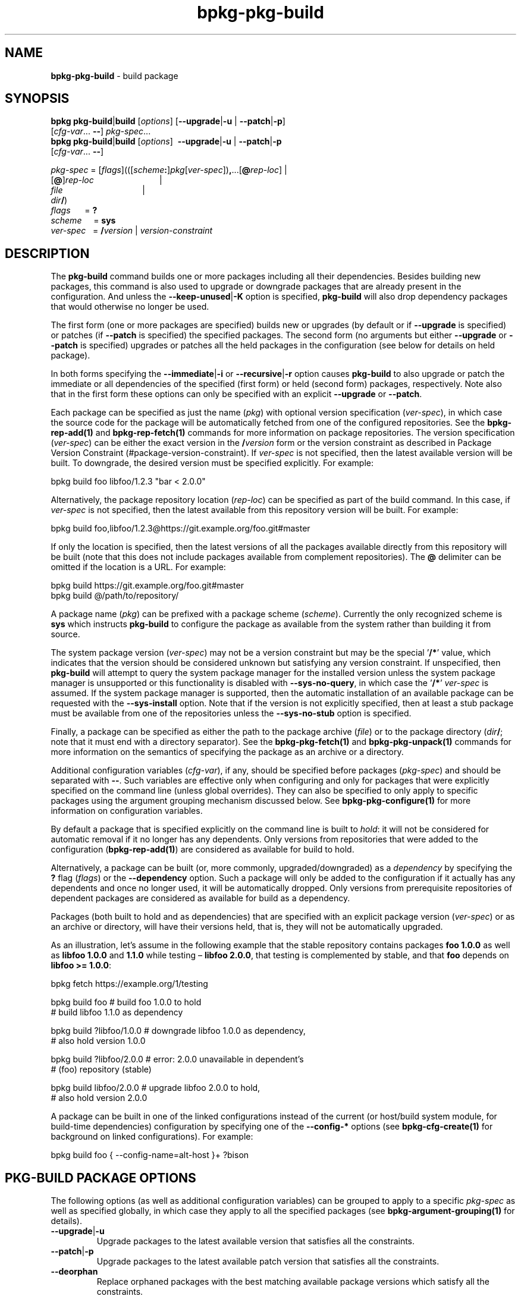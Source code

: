 .\" Process this file with
.\" groff -man -Tascii bpkg-pkg-build.1
.\"
.TH bpkg-pkg-build 1 "June 2024" "bpkg 0.17.0"
.SH NAME
\fBbpkg-pkg-build\fR \- build package
.SH "SYNOPSIS"
.PP
\fBbpkg pkg-build\fR|\fBbuild\fR [\fIoptions\fR] [\fB--upgrade\fR|\fB-u\fR |
\fB--patch\fR|\fB-p\fR]
.br
\ \ \ \ \ \ \ \ \ \ \ \ \ \ \ \ \ \ \ \ \ [\fIcfg-var\fR\.\.\. \fB--\fR]
\fIpkg-spec\fR\.\.\.
.br
\fBbpkg pkg-build\fR|\fBbuild\fR [\fIoptions\fR] \ \fB--upgrade\fR|\fB-u\fR |
\fB--patch\fR|\fB-p\fR
.br
\ \ \ \ \ \ \ \ \ \ \ \ \ \ \ \ \ \ \ \ \ [\fIcfg-var\fR\.\.\. \fB--\fR]\fR
.PP
\fIpkg-spec\fR =
[\fIflags\fR](([\fIscheme\fR\fB:\fR]\fIpkg\fR[\fIver-spec\fR])\fB,\fR\.\.\.[\fB@\fR\fIrep-loc\fR]
| 
.br
\ \ \ \ \ \ \ \ \ \ \ \ \ \ \ \ \ \ \ [\fB@\fR]\fIrep-loc\fR \ \ \ \ \ \ \ \ \
\ \ \ \ \ \ \ \ \ \ \ \ \ \ \ \ \ \ \ | 
.br
\ \ \ \ \ \ \ \ \ \ \ \ \ \ \ \ \ \ \ \fIfile\fR \ \ \ \ \ \ \ \ \ \ \ \ \ \ \
\ \ \ \ \ \ \ \ \ \ \ \ \ \ \ \ \ \ \ | 
.br
\ \ \ \ \ \ \ \ \ \ \ \ \ \ \ \ \ \ \ \fIdir\fR\fB/\fR)
.br
\fIflags\fR\ \ \ \ \ \ = \fB?\fR
.br
\fIscheme\fR \ \ \ \ = \fBsys\fR
.br
\fIver-spec\fR\ \ \ = \fB/\fR\fIversion\fR | \fIversion-constraint\fR\fR
.SH "DESCRIPTION"
.PP
The \fBpkg-build\fR command builds one or more packages including all their
dependencies\. Besides building new packages, this command is also used to
upgrade or downgrade packages that are already present in the configuration\.
And unless the \fB--keep-unused\fR|\fB-K\fR\fR option is specified,
\fBpkg-build\fR will also drop dependency packages that would otherwise no
longer be used\.
.PP
The first form (one or more packages are specified) builds new or upgrades (by
default or if \fB--upgrade\fR is specified) or patches (if \fB--patch\fR is
specified) the specified packages\. The second form (no arguments but either
\fB--upgrade\fR or \fB--patch\fR is specified) upgrades or patches all the
held packages in the configuration (see below for details on held package)\.
.PP
In both forms specifying the \fB--immediate\fR|\fB-i\fR\fR or
\fB--recursive\fR|\fB-r\fR\fR option causes \fBpkg-build\fR to also upgrade or
patch the immediate or all dependencies of the specified (first form) or held
(second form) packages, respectively\. Note also that in the first form these
options can only be specified with an explicit \fB--upgrade\fR or
\fB--patch\fR\.
.PP
Each package can be specified as just the name (\fIpkg\fR) with optional
version specification (\fIver-spec\fR), in which case the source code for the
package will be automatically fetched from one of the configured
repositories\. See the \fBbpkg-rep-add(1)\fP and \fBbpkg-rep-fetch(1)\fP
commands for more information on package repositories\. The version
specification (\fIver-spec\fR) can be either the exact version in the
\fB/\fR\fIversion\fR\fR form or the version constraint as described in Package
Version Constraint (#package-version-constraint)\. If \fIver-spec\fR is not
specified, then the latest available version will be built\. To downgrade, the
desired version must be specified explicitly\. For example:
.PP
.nf
bpkg build foo libfoo/1\.2\.3 "bar < 2\.0\.0"
.fi
.PP
Alternatively, the package repository location (\fIrep-loc\fR) can be
specified as part of the build command\. In this case, if \fIver-spec\fR is
not specified, then the latest available from this repository version will be
built\. For example:
.PP
.nf
bpkg build foo,libfoo/1\.2\.3@https://git\.example\.org/foo\.git#master
.fi
.PP
If only the location is specified, then the latest versions of all the
packages available directly from this repository will be built (note that this
does not include packages available from complement repositories)\. The
\fB@\fR delimiter can be omitted if the location is a URL\. For example:
.PP
.nf
bpkg build https://git\.example\.org/foo\.git#master
bpkg build @/path/to/repository/
.fi
.PP
A package name (\fIpkg\fR) can be prefixed with a package scheme
(\fIscheme\fR)\. Currently the only recognized scheme is \fBsys\fR which
instructs \fBpkg-build\fR to configure the package as available from the
system rather than building it from source\.
.PP
The system package version (\fIver-spec\fR) may not be a version constraint
but may be the special '\fB/*\fR' value, which indicates that the version
should be considered unknown but satisfying any version constraint\. If
unspecified, then \fBpkg-build\fR will attempt to query the system package
manager for the installed version unless the system package manager is
unsupported or this functionality is disabled with \fB--sys-no-query\fR, in
which case the '\fB/*\fR' \fIver-spec\fR is assumed\. If the system package
manager is supported, then the automatic installation of an available package
can be requested with the \fB--sys-install\fR option\. Note that if the
version is not explicitly specified, then at least a stub package must be
available from one of the repositories unless the \fB--sys-no-stub\fR option
is specified\.
.PP
Finally, a package can be specified as either the path to the package archive
(\fIfile\fR) or to the package directory (\fIdir\fR\fB/\fR; note that it must
end with a directory separator)\. See the \fBbpkg-pkg-fetch(1)\fP and
\fBbpkg-pkg-unpack(1)\fP commands for more information on the semantics of
specifying the package as an archive or a directory\.
.PP
Additional configuration variables (\fIcfg-var\fR), if any, should be
specified before packages (\fIpkg-spec\fR) and should be separated with
\fB--\fR\. Such variables are effective only when configuring and only for
packages that were explicitly specified on the command line (unless global
overrides)\. They can also be specified to only apply to specific packages
using the argument grouping mechanism discussed below\. See
\fBbpkg-pkg-configure(1)\fP for more information on configuration variables\.
.PP
By default a package that is specified explicitly on the command line is built
to \fIhold\fR: it will not be considered for automatic removal if it no longer
has any dependents\. Only versions from repositories that were added to the
configuration (\fBbpkg-rep-add(1)\fP) are considered as available for build to
hold\.
.PP
Alternatively, a package can be built (or, more commonly, upgraded/downgraded)
as a \fIdependency\fR by specifying the \fB?\fR flag (\fIflags\fR) or the
\fB--dependency\fR option\. Such a package will only be added to the
configuration if it actually has any dependents and once no longer used, it
will be automatically dropped\. Only versions from prerequisite repositories
of dependent packages are considered as available for build as a dependency\.
.PP
Packages (both built to hold and as dependencies) that are specified with an
explicit package version (\fIver-spec\fR) or as an archive or directory, will
have their versions held, that is, they will not be automatically upgraded\.
.PP
As an illustration, let's assume in the following example that the stable
repository contains packages \fBfoo\fR \fB1\.0\.0\fR as well as \fBlibfoo\fR
\fB1\.0\.0\fR and \fB1\.1\.0\fR while testing \(en \fBlibfoo\fR \fB2\.0\.0\fR,
that testing is complemented by stable, and that \fBfoo\fR depends on
\fBlibfoo >= 1\.0\.0\fR:
.PP
.nf
bpkg fetch https://example\.org/1/testing

bpkg build foo            # build foo    1\.0\.0 to hold
                          # build libfoo 1\.1\.0 as dependency

bpkg build ?libfoo/1\.0\.0  # downgrade libfoo 1\.0\.0 as dependency,
                          #           also hold version 1\.0\.0

bpkg build ?libfoo/2\.0\.0  # error: 2\.0\.0 unavailable in dependent's
                          #        (foo) repository (stable)

bpkg build libfoo/2\.0\.0   # upgrade libfoo 2\.0\.0 to hold,
                          #         also hold version 2\.0\.0
.fi
.PP
A package can be built in one of the linked configurations instead of the
current (or host/build system module, for build-time dependencies)
configuration by specifying one of the \fB--config-*\fR options (see
\fBbpkg-cfg-create(1)\fP for background on linked configurations)\. For
example:
.PP
.nf
bpkg build foo { --config-name=alt-host }+ ?bison
.fi
.SH "PKG-BUILD PACKAGE OPTIONS"
.PP
The following options (as well as additional configuration variables) can be
grouped to apply to a specific \fIpkg-spec\fR as well as specified globally,
in which case they apply to all the specified packages (see
\fBbpkg-argument-grouping(1)\fP for details)\.
.IP "\fB--upgrade\fR|\fB-u\fR"
Upgrade packages to the latest available version that satisfies all the
constraints\.
.IP "\fB--patch\fR|\fB-p\fR"
Upgrade packages to the latest available patch version that satisfies all the
constraints\.
.IP "\fB--deorphan\fR"
Replace orphaned packages with the best matching available package versions
which satisfy all the constraints\.

It may happen that a built package no longer has the corresponding package
available in the repository it came from (for example, as a result of
\fBbpkg-rep-fetch(1)\fP or \fBbpkg-rep-remove(1)\fP)\. Such a package is
called an \fIorphan\fR\. Without the \fB--deorphan\fR option, upgrading,
downgrading, or patching an orphan will leave it unchanged if a more suitable
version of the package is not available\. If the \fB--deorphan\fR option is
specified, then an orphan will be replaced with a non-orphan\. In this case,
if \fB--upgrade\fR, \fB--patch\fR, or the package version is specified, then
the new version is selected accordingly\. Otherwise, the closest version to
the orphaned version is selected using the following preference order: (1)
same version, revision, and iteration, (2) latest iteration of same version
and revision, (3) later revision of same version, (4) later patch of same
version, (5) later minor of same version, (6) latest available version,
including earlier (see Package Version (#package-version) for details)\.
.IP "\fB--immediate\fR|\fB-i\fR"
Also upgrade, patch, or deorphan immediate dependencies\.
.IP "\fB--recursive\fR|\fB-r\fR"
Also upgrade, patch, or deorphan all dependencies, recursively\.
.IP "\fB--upgrade-immediate\fR"
Upgrade immediate dependencies\.
.IP "\fB--patch-immediate\fR"
Patch immediate dependencies\.
.IP "\fB--deorphan-immediate\fR"
Deorphan immediate dependencies\.
.IP "\fB--upgrade-recursive\fR"
Upgrade all dependencies, recursively\.
.IP "\fB--patch-recursive\fR"
Patch all dependencies, recursively\.
.IP "\fB--deorphan-recursive\fR"
Deorphan all dependencies, recursively\.
.IP "\fB--dependency\fR"
Build, upgrade, or downgrade a package as a dependency rather than to hold\.
.IP "\fB--keep-out\fR"
Keep output directories of external packages between upgrades and downgrades\.
Refer to \fBbpkg-pkg-disfigure(1)\fP for details\.
.IP "\fB--disfigure\fR"
Disfigure packages between upgrades and downgrades effectively causing a
from-scratch reconfiguration\.
.IP "\fB--checkout-root\fR \fIdir\fR"
Check out packages that come from version control-based repositories into the
specified directory rather than into the configuration directory\. Refer to
the \fB--output-root\fR option in \fBbpkg-pkg-checkout(1)\fP for details\.
.IP "\fB--checkout-purge\fR"
Remove the checked out package (source) directories when the packages are
purged\. Refer to the \fB--output-purge\fR option in
\fBbpkg-pkg-checkout(1)\fP for details\.
.IP "\fB--config-name\fR \fIname\fR"
Name of the linked configuration to build this package(s) in\. By default, the
package is built in the current configuration\. Repeat this option to specify
multiple configurations\.
.IP "\fB--config-id\fR \fInum\fR"
Numeric id of the linked configuration to build this package(s) in\. By
default, the package is built in the current configuration\. Repeat this
option to specify multiple configurations\.
.IP "\fB--config-uuid\fR \fIuuid\fR"
UUID of the linked configuration to build this package(s) in\. By default, the
package is built in the current configuration\. Repeat this this option to
specify multiple configurations\.
.SH "PKG-BUILD GLOBAL OPTIONS"
.IP "\fB--yes\fR|\fB-y\fR"
Assume the answer to all prompts is \fByes\fR\. Note that this excludes the
system package manager prompts; see \fB--sys-yes\fR for details\.
.IP "\fB--for\fR|\fB-f\fR \fIoperation\fR"
Instead of the default \fBupdate\fR build system operation, perform the
\fBupdate-for-\fR\fIoperation\fR variant where \fIoperation\fR is normally
\fBinstall\fR or \fBtest\fR\.
.IP "\fB--keep-unused\fR|\fB-K\fR"
Don't drop dependency packages that were automatically built but will no
longer be used\.
.IP "\fB--update-dependent\fR|\fB-U\fR"
Update without confirmation dependent packages that are reconfigured due to
their dependencies being upgraded or downgraded\.
.IP "\fB--leave-dependent\fR|\fB-L\fR"
Don't offer to update dependent packages that are reconfigured due to their
dependencies being upgraded or downgraded\.
.IP "\fB--configure-only\fR|\fB-c\fR"
Configure all the packages but don't update\.
.IP "\fB--print-only\fR"
Print to \fBstdout\fR what would be done without actually doing anything\.
.IP "\fB--plan\fR \fIheader\fR"
Print the plan (even if \fB--yes\fR is specified) and start it with the
\fIheader\fR line (unless it is empty)\.
.IP "\fB--no-fetch\fR"
Don't fetch repositories specified as part of the build command\.
.IP "\fB--fetch-shallow\fR"
Don't re-fetch complement and prerequisite repositories of repositories
specified as part of the build command\. Refer to the \fB--shallow\fR option
in \fBbpkg-rep-fetch(1)\fP for details\.
.IP "\fB--mask-repository\fR \fIrep\fR"
For the duration of the command execution pretend the specified repository was
removed as if by performing the \fBrep-remove\fR command\. The repository can
be specified either as a repository name or as a repository location (URL or a
directory path)\. Note that the repository's complement and prerequisite
repositories are also considered masked, recursively, unless they are
complements and/or prerequisites of other unmasked repositories\. Repeat this
option to mask multiple repositories\.
.IP "\fB--mask-repository-uuid\fR \fIv\fR"
For the duration of the command execution pretend the specified repository was
removed from the specified configuration\. Similar to \fB--mask-repository\fR
but only masks the repository in a single configuration\. The option value is
a key-value pair in the form:

\fIconfig-uuid\fR\fB=\fR\fIrep\fR\fR

Repeat this option to mask multiple repositories\.
.IP "\fB--no-refinement\fR"
Don't try to refine the configuration by offering to drop any unused
dependencies that were potentially left behind on the previous \fBpkg-build\fR
or \fBpkg-drop\fR command execution if the command is otherwise a noop
(performs no new package builds, upgrades, etc)\.
.IP "\fB--no-move\fR"
Don't move dependency packages between configurations\. In this mode the
\fB--config-*\fR options specify packages' current rather than new locations\.
.IP "\fB--noop-exit\fR \fIcode\fR"
Exit with the specified error code if the command execution is a noop
(performs no new package builds, upgrades, etc)\.
.IP "\fB--rebuild-checksum\fR \fIsum\fR"
Hash the names, versions, and configurations of all the packages that would be
built\. If the resulting checksum matches the specified, then exit without
building anything (potentially with a special error code specified with the
\fB--noop-exit\fR option)\. Otherwise, proceed to build as normal\. In both
cases, print the resulting checksum to \fBstdout\fR\.
.IP "\fB--no-private-config\fR \fIcode\fR"
If no configuration of a suitable type is linked to build a build-time
dependency, instead of automatically creating a private configuration of this
type, exit with the specified error code printing to \fBstdout\fR the
dependency chain starting from the build-time dependency (together with its
constraint, if present) and ending with the top-level dependent (together with
their configuration directories), one entry per line\. For example:

.nf
yacc ^1\.0\.0
libbar/1\.0\.0 /path/to/libbar/cfg/
libfoo/1\.0\.0 /path/to/libfoo/cfg/
.fi

See \fBbpkg-cfg-create(1)\fP for details on linked configurations\.
.IP "\fB--sys-no-query\fR"
Do not query the system package manager for the installed versions of packages
specified with the \fBsys\fR scheme\.
.IP "\fB--sys-install\fR"
Instruct the system package manager to install available versions of packages
specified with the \fBsys\fR scheme that are not already installed\. See also
the \fB--sys-no-fetch\fR, \fB--sys-yes\fR, and \fB--sys-sudo\fR options\.
.IP "\fB--sys-no-fetch\fR"
Do not fetch the system package manager metadata before querying for available
versions of packages specified with the \fBsys\fR scheme\. This option only
makes sense together with \fB--sys-install\fR\.
.IP "\fB--sys-no-stub\fR"
Do no require a stub for packages specified with the \fBsys\fR scheme\. Note
that this option has effect only if the system package manager interactions
are supported and not disabled\.
.IP "\fB--sys-yes\fR"
Assume the answer to the system package manager prompts is \fByes\fR\. Note
that system package manager interactions may break your system and you should
normally only use this option on throw-away setups (test virtual machines,
etc)\.
.IP "\fB--sys-sudo\fR \fIprog\fR"
The \fBsudo\fR program to use for system package manager interactions that
normally require administrative privileges (fetch package metadata, install
packages, etc)\. If unspecified, \fBsudo\fR is used by default\. Pass empty or
the special \fBfalse\fR value to disable the use of the \fBsudo\fR program\.
Note that the \fBsudo\fR program is normally only needed if the system package
installation is enabled with the \fB--sys-install\fR option\.
.IP "\fB--sys-distribution\fR \fIname\fR"
Alternative system/distribution package manager to interact with\. The valid
\fIname\fR values are \fBdebian\fR (Debian and alike, such as Ubuntu, etc) and
\fBfedora\fR (Fedora and alike, such as RHEL, CentOS, etc)\. Note that some
package managers may only be supported when running on certain host operating
systems\.
.IP "\fB--sys-architecture\fR \fIname\fR"
Alternative architecture to use when interacting with the system package
manager\. The valid \fIname\fR values are system/distribution package
manager-specific\. If unspecified, the host architecture is used\.
.IP "\fB--directory\fR|\fB-d\fR \fIdir\fR"
Assume current configuration is in \fIdir\fR rather than in the current
working directory\. Repeat this option to specify multiple current
configurations\. If multiple configurations are specified, they need not
belong to the same linked configuration cluster\.
.SH "COMMON OPTIONS"
.PP
The common options are summarized below with a more detailed description
available in \fBbpkg-common-options(1)\fP\.
.IP "\fB-v\fR"
Print essential underlying commands being executed\.
.IP "\fB-V\fR"
Print all underlying commands being executed\.
.IP "\fB--quiet\fR|\fB-q\fR"
Run quietly, only printing error messages\.
.IP "\fB--verbose\fR \fIlevel\fR"
Set the diagnostics verbosity to \fIlevel\fR between 0 and 6\.
.IP "\fB--stdout-format\fR \fIformat\fR"
Representation format to use for printing to \fBstdout\fR\.
.IP "\fB--jobs\fR|\fB-j\fR \fInum\fR"
Number of jobs to perform in parallel\.
.IP "\fB--no-result\fR"
Don't print informational messages about the outcome of performing a command
or some of its parts\.
.IP "\fB--structured-result\fR \fIfmt\fR"
Write the result of performing a command in a structured form\.
.IP "\fB--progress\fR"
Display progress indicators for long-lasting operations, such as network
transfers, building, etc\.
.IP "\fB--no-progress\fR"
Suppress progress indicators for long-lasting operations, such as network
transfers, building, etc\.
.IP "\fB--diag-color\fR"
Use color in diagnostics\.
.IP "\fB--no-diag-color\fR"
Don't use color in diagnostics\.
.IP "\fB--build\fR \fIpath\fR"
The build program to be used to build packages\.
.IP "\fB--build-option\fR \fIopt\fR"
Additional option to be passed to the build program\.
.IP "\fB--fetch\fR \fIpath\fR"
The fetch program to be used to download resources\.
.IP "\fB--fetch-option\fR \fIopt\fR"
Additional option to be passed to the fetch program\.
.IP "\fB--fetch-timeout\fR \fIsec\fR"
The fetch and fetch-like (for example, \fBgit\fR) program timeout\.
.IP "\fB--pkg-proxy\fR \fIurl\fR"
HTTP proxy server to use when fetching package manifests and archives from
remote \fBpkg\fR repositories\.
.IP "\fB--git\fR \fIpath\fR"
The git program to be used to fetch git repositories\.
.IP "\fB--git-option\fR \fIopt\fR"
Additional common option to be passed to the git program\.
.IP "\fB--sha256\fR \fIpath\fR"
The sha256 program to be used to calculate SHA256 sums\.
.IP "\fB--sha256-option\fR \fIopt\fR"
Additional option to be passed to the sha256 program\.
.IP "\fB--tar\fR \fIpath\fR"
The tar program to be used to extract package archives\.
.IP "\fB--tar-option\fR \fIopt\fR"
Additional option to be passed to the tar program\.
.IP "\fB--openssl\fR \fIpath\fR"
The openssl program to be used for crypto operations\.
.IP "\fB--openssl-option\fR \fIopt\fR"
Additional option to be passed to the openssl program\.
.IP "\fB--auth\fR \fItype\fR"
Types of repositories to authenticate\.
.IP "\fB--trust\fR \fIfingerprint\fR"
Trust repository certificate with a SHA256 \fIfingerprint\fR\.
.IP "\fB--trust-yes\fR"
Assume the answer to all authentication prompts is \fByes\fR\.
.IP "\fB--trust-no\fR"
Assume the answer to all authentication prompts is \fBno\fR\.
.IP "\fB--git-capabilities\fR \fIup\fR=\fIpc\fR"
Protocol capabilities (\fIpc\fR) for a \fBgit\fR repository URL prefix
(\fIup\fR)\.
.IP "\fB--pager\fR \fIpath\fR"
The pager program to be used to show long text\.
.IP "\fB--pager-option\fR \fIopt\fR"
Additional option to be passed to the pager program\.
.IP "\fB--options-file\fR \fIfile\fR"
Read additional options from \fIfile\fR\.
.IP "\fB--default-options\fR \fIdir\fR"
The directory to load additional default options files from\.
.IP "\fB--no-default-options\fR"
Don't load default options files\.
.IP "\fB--keep-tmp\fR"
Don't remove the \fBbpkg\fR's temporary directory at the end of the command
execution and print its path at the verbosity level 2 or higher\.
.SH "DEFAULT OPTIONS FILES"
.PP
See \fBbpkg-default-options-files(1)\fP for an overview of the default options
files\. For the \fBpkg-build\fR command the search start directory is the
configuration directory\. The following options files are searched for in each
directory and, if found, loaded in the order listed:
.PP
.nf
bpkg\.options
bpkg-pkg-build\.options
.fi
.PP
The following \fBpkg-build\fR command options cannot be specified in the
default options files:
.PP
.nf
--directory|-d
.fi
.SH BUGS
Send bug reports to the users@build2.org mailing list.
.SH COPYRIGHT
Copyright (c) 2014-2024 the build2 authors.

Permission is granted to copy, distribute and/or modify this document under
the terms of the MIT License.
